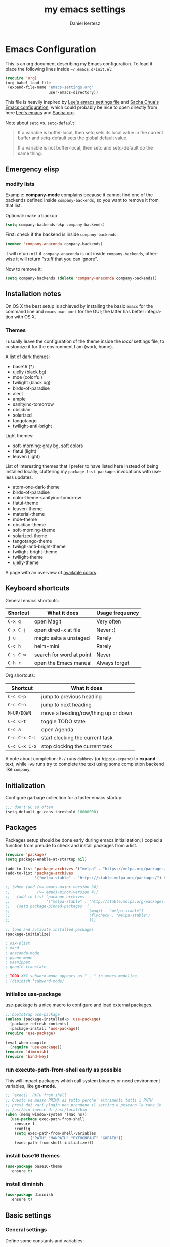 #+TITLE: my emacs settings
#+AUTHOR: Daniel Kertesz
#+EMAIL: daniel [at] spatof [dot] org
#+STARTUP: align content 
#+LANGUAGE: en

* Emacs Configuration
This is an org document describing my Emacs configuration.
To load it place the following lines inside =~/.emacs.d/init.el=:

#+BEGIN_SRC emacs-lisp :tangle no
(require 'org)
(org-babel-load-file
 (expand-file-name "emacs-settings.org"
                   user-emacs-directory))
#+END_SRC

This file is heavily inspired by [[http://p.writequit.org/org/settings.html#sec-1-5][Lee's emacs settings file]] and [[http://pages.sachachua.com/.emacs.d/Sacha.html][Sacha
Chua's Emacs configuration]], which could probably be nice to open
directly from here [[https://raw.githubusercontent.com/dakrone/dakrone-dotfiles/master/.emacs.d/settings.org][Lee's emacs]] and [[https://raw.githubusercontent.com/sachac/.emacs.d/gh-pages/Sacha.org][Sacha.org]].

Note about =setq= vs. =setq-default=:

#+BEGIN_QUOTE
If a variable is buffer-local, then setq sets its local value in the
current buffer and setq-default sets the global default value.

If a variable is not buffer-local, then setq and setq-default do the
same thing.
#+END_QUOTE

** Emergency elisp

*** modify lists

Example: *company-mode* complains because it cannot find one of the
backends defined inside =company-backends=, so you want to remove it
from that list.

Optional: make a backup

#+BEGIN_SRC emacs-lisp :tangle no
(setq company-backends-bkp company-backends)
#+END_SRC

First: check if the backend is inside =company-backends=:

#+BEGIN_SRC emacs-lisp :tangle no
(member 'company-anaconda company-backends)
#+END_SRC

it will return =nil= if =company-anaconda= is not inside
=company-backends=, otherwise it will return "stuff that you can
ignore".

Now to remove it:

#+BEGIN_SRC emacs-lisp :tangle no
(setq company-backends (delete 'company-anaconda company-backends))
#+END_SRC

** Installation notes
On OS X the best setup is achieved by installing the basic =emacs= for
the command line and =emacs-mac-port= for the GUI; the latter has
better integration with OS X.

*** Themes
I usually leave the configuration of the theme inside the /local/
settings file, to customize it for the environment I am (work, home).

A list of dark themes:

- base16 (*)
- ujelly (black bg)
- moe (colorful)
- twilight (black bg)
- birds-of-paradise
- alect
- ample
- sanityinc-tomorrow
- obsidian
- solarized
- tangotango
- twilight-anti-bright

Light themes:

- soft-morning: gray bg, soft colors
- flatui (light)
- leuven (light)

List of interesting themes that I prefer to have listed here instead
of being installed locally, cluttering my =package-list-packages=
invocations with useless updates.

- atom-one-dark-theme
- birds-of-paradise
- color-theme-sanityinc-tomorrow
- flatui-theme
- leuven-theme
- material-theme
- moe-theme
- obsidian-theme
- soft-morning-theme
- solarized-theme
- tangotango-theme
- twiligh-anti-bright-theme
- twilight-bright-theme
- twilight-theme
- ujelly-theme

A page with an overview of [[http://raebear.net/comp/emacscolors.html][available colors]].

** Keyboard shortcuts
General emacs shortcuts:

| Shortcut  | What it does             | Usage frequency |
|-----------+--------------------------+-----------------|
| =C-x g=   | open Magit               | Very often      |
| =C-x C-j= | open dired-x at file     | Never :(        |
| =j u=     | magit: salta a unstaged  | Rarely          |
| =C-c h=   | helm-mini                | Rarely          |
| =C-s C-w= | search for word at point | Never           |
| =C-h r=   | open the Emacs manual    | Always forget   |

Org shortcuts:

| Shortcut      | What it does                        |
|---------------+-------------------------------------|
| =C-c C-p=     | jump to previous heading            |
| =C-c C-n=     | jump to next heading                |
| =M-UP/DOWN=   | move a heading/row/thing up or down |
| =C-c C-t=     | toggle TODO state                   |
| =C-c a=       | open Agenda                         |
| =C-c C-x C-i= | start clocking the current task     |
| =C-c C-x C-o= | stop clocking the current task      |

A note about completion: =M-/= runs =dabbrev= (or =hippie-expand=) to
*expand* text, while =TAB= runs try to complete the text using some
completion backend like =company=.

** Initialization

Configure garbage collection for a faster emacs startup:

#+BEGIN_SRC emacs-lisp
;;; don't GC so often
(setq-default gc-cons-threshold 10000000)
#+END_SRC

** Packages
Packages setup should be done early during emacs initialization; I
copied a function from prelude to check and install packages from a
list.

#+BEGIN_SRC emacs-lisp
(require 'package)
(setq package-enable-at-startup nil)

(add-to-list 'package-archives '("melpa" . "https://melpa.org/packages/") t)
(add-to-list 'package-archives
             '("melpa-stable" . "https://stable.melpa.org/packages/") t)

;; (when (and (>= emacs-major-version 24)
;;            (>= emacs-minor-version 4))
;;   (add-to-list 'package-archives
;;                '("melpa-stable" . "http://stable.melpa.org/packages/") t)
;;   (setq package-pinned-packages '(
;;                                   (magit . "melpa-stable")
;;                                   (flycheck . "melpa-stable")
;;                                   )))

;; load and activate installed packages
(package-initialize)

; osx-plist
; xkcd
; anaconda-mode
; pyenv-mode
; yasnippet
; google-translate

; TODO XXX subword-mode appears as " , " in emacs modeline...
; (diminish 'subword-mode)
#+END_SRC

*** Initialize use-package

[[https://github.com/jwiegley/use-package][use-package]] is a nice macro to configure and load external packages.

#+BEGIN_SRC emacs-lisp
;; bootstrap use-package
(unless (package-installed-p 'use-package)
  (package-refresh-contents)
  (package-install 'use-package))
(require 'use-package)

(eval-when-compile
  (require 'use-package))
(require 'diminish)
(require 'bind-key)
#+END_SRC

*** run execute-path-from-shell early as possible

This will impact packages which call system binaries or need
environment variables, like *go-mode*.

#+BEGIN_SRC emacs-lisp
;; `exec()` PATH from shell
;; Questo va messo PRIMA di tutto perche' altrimenti tutti i PATH
;; presi dai vari plugin non prendono il setting e pescano la roba in
;; /usr/bin invece di /usr/local/bin
(when (memq window-system '(mac ns))
  (use-package exec-path-from-shell
    :ensure t
    :config
    (setq exec-path-from-shell-variables
          '("PATH" "MANPATH" "PYTHONPAHT" "GOPATH"))
    (exec-path-from-shell-initialize)))
#+END_SRC

*** install base16 themes

#+BEGIN_SRC emacs-lisp
(use-package base16-theme
  :ensure t)
#+END_SRC

*** install diminish

#+BEGIN_SRC emacs-lisp
(use-package diminish
  :ensure t)
#+END_SRC

** Basic settings
*** General settings
Define some constants and variables:

#+BEGIN_SRC emacs-lisp
(defconst *is-a-mac* (eq system-type 'darwin))

(defvar piger/preferences-dir (expand-file-name "~/Preferences/elisp-init")
  "The directory containing my elisp files.")
#+END_SRC

Add the /preferences dir/ containing some extra emacs scripts to the
load path:

#+BEGIN_SRC emacs-lisp
(add-to-list 'load-path piger/preferences-dir)
#+END_SRC

Always use UTF-8:

#+BEGIN_SRC emacs-lisp
(setq locale-coding-system 'utf-8)
(set-terminal-coding-system 'utf-8)
(set-keyboard-coding-system 'utf-8)
(set-language-environment "UTF-8")
(prefer-coding-system 'utf-8)
#+END_SRC

Disable scrollbars, menu bars etc:

#+BEGIN_SRC emacs-lisp
;; (when (functionp 'menu-bar-mode)
;;   (menu-bar-mode -1))
(when (functionp 'set-scroll-bar-mode)
  (set-scroll-bar-mode 'nil))
;; (when (functionp 'mouse-wheel-mode)
;;   (mouse-wheel-mode -1))
;; (when (functionp 'tooltip-mode)
;;   (tooltip-mode -1))
(when (functionp 'tool-bar-mode)
  (tool-bar-mode -1))
(when (functionp 'blink-cursor-mode)
  (blink-cursor-mode -1))
#+END_SRC

Disable the awful bell:

#+BEGIN_SRC emacs-lisp
(setq ring-bell-function #'ignore)
#+END_SRC

Slow down scrolling on Emacs Cocoa (vanilla):

#+BEGIN_SRC emacs-lisp
;; http://www.emacswiki.org/emacs/SmoothScrolling
(setq mouse-wheel-scroll-amount '(2 ((shift) . 1))) ;; one line at a time
(setq mouse-wheel-progressive-speed nil) ;; don't accelerate scrolling
(setq mouse-wheel-follow-mouse 't) ;; scroll window under mouse
(setq scroll-step 1) ;; keyboard scroll one line at a time
#+END_SRC

Save the minibuffer history:

#+BEGIN_SRC emacs-lisp
(setq savehist-file "~/.emacs.d/savehist")
(savehist-mode 1)
#+END_SRC

**** Font configuration

Here we could setup fonts; interesting list:

- Menlo 12
- Source Code Pro 11
- Monoid 13

*** Miscellaneous configuration

#+BEGIN_SRC emacs-lisp
;; save bookmarks every time a bookmark is added
(setq bookmark-save-flag 1)

; 29.3 Tabs vs. Spaces
;; Death to the tabs!  However, tabs historically indent to the next
;; 8-character offset; specifying anything else will cause *mass*
;; confusion, as it will change the appearance of every existing file.
;; In some cases (python), even worse -- it will change the semantics
;; (meaning) of the program.
;;
;; Emacs modes typically provide a standard means to change the
;; indentation width -- eg. c-basic-offset: use that to adjust your
;; personal indentation width, while maintaining the style (and
;; meaning) of any files you load.
(setq-default indent-tabs-mode nil)   ;; don't use tabs to indent
(setq-default tab-width 8)            ;; but maintain correct appearance
(setq-default c-basic-offset 4)
(setq-default cperl-indent-level 4)

;;; show column number by default
(setq column-number-mode t)

;; show files size in minibar
(size-indication-mode t)

;; show keystrokes in minibuffer early
(setq echo-keystrokes 0.1)

;; delete region if typing
(pending-delete-mode 1)

;; Kill whole line
(setq kill-whole-line t)

;; make the fringe (gutter) smaller
;; the argument is a width in pixels (the default is 8)
(if (fboundp 'fringe-mode)
    (fringe-mode 4))

;; ask for confirmation before exiting emacs
(setq confirm-kill-emacs 'yes-or-no-p)

;;; transparency
;; (add-to-list 'default-frame-alist '(alpha 95 80))

;; Save clipboard strings into kill ring before replacing them.
;; When one selects something in another program to paste it into Emacs,
;; but kills something in Emacs before actually pasting it,
;; this selection is gone unless this variable is non-nil,
;; in which case the other program's selection is saved in the `kill-ring'
;; before the Emacs kill and one can still paste it using C-y M-y.
;; Jul 2014 - disattivo per problemi su OS X, quando nel "buffer" di osx
;; non c'e' puro testo, emacs rompe il paste.
;; (setq save-interprogram-paste-before-kill t)

;; If non-nil, mouse yank commands yank at point instead of at click.
(setq mouse-yank-at-point t)

;; enable y/n answers
(fset 'yes-or-no-p 'y-or-n-p)

;; frame title
(setq frame-title-format
      '("" invocation-name " - " (:eval (if (buffer-file-name)
                                            (abbreviate-file-name (buffer-file-name))
                                          "%b"))))

;; highlight the current line
(global-hl-line-mode +1)

;; smart tab behavior - indent or complete
(setq tab-always-indent 'complete)

;; disable startup screen
(setq inhibit-startup-screen t)

;; line num
;; (global-linum-mode +1)

;; nice scrolling ???
;; (setq scroll-margin 0
;;       scroll-conservatively 100000
;;       scroll-preserve-screen-position 1)

;;(when *is-a-mac*
;;  (setq mouse-wheel-scroll-amount '(0.001)))

;; show parens mode
(show-paren-mode t)

;; align per puppet
;; https://github.com/jwiegley/dot-emacs/blob/master/lisp/puppet-ext.el
(add-hook 'puppet-mode-hook
          (lambda ()
            (require 'align)
            (add-to-list 'align-rules-list
                         '(ruby-arrow
                           (regexp   . "\\(\\s-*\\)=>\\(\\s-*\\)")
                           (group    . (1 2))
                           (modes    . '(ruby-mode puppet-mode))))))

;; enable Multi Hops in TRAMP
;; aka: with this you can edit a remote file with sudo
;; C-x C-f /sudo:root@remote-host:/path/to-file
;; (require 'tramp)
;; (add-to-list 'tramp-default-proxies-alist
;;           '(nil "\\`root\\'" "/ssh:%h:"))
;; (add-to-list 'tramp-default-proxies-alist
;;           '((regexp-quote (system-name)) nil nil))
(require 'tramp)
;; (setq tramp-default-method "ssh")

;; 08/04/2015 - mi stai sul cazzo porcodio, ti commento
;; (add-hook 'text-mode-hook (lambda () (flyspell-mode +1)))

;; reduce the frequency of garbage collection by making it happen on
;; each 50MB of allocated data (the default is on every 0.76MB)
;; (setq gc-cons-threshold 50000000)

;; make a shell script executable automatically on save
(add-hook 'after-save-hook
          'executable-make-buffer-file-executable-if-script-p)

;; extracts from better defaults: https://github.com/technomancy/better-defaults/blob/master/better-defaults.el
(autoload 'zap-up-to-char "misc"
  "Kill up to, but not including ARGth occurrence of CHAR." t)
(global-set-key (kbd "M-z") 'zap-up-to-char)

(require 'saveplace)
(setq-default save-place t)

(setq apropos-do-all t
      mouse-yank-at-point t
      visible-bell t
      load-prefer-newer t
      ediff-window-setup-function 'ediff-setup-windows-plain
      save-place-file (concat user-emacs-directory "places")
      backup-directory-alist `(("." . ,(concat user-emacs-directory
                                               "backups"))))
#+END_SRC

** Custom functions
A small collection of elisp functions taken from the internet.

#+BEGIN_SRC emacs-lisp
;;; https://github.com/magnars/.emacs.d/blob/master/defuns/buffer-defuns.el
(defun untabify-buffer ()
  (interactive)
  (untabify (point-min) (point-max)))

(defun indent-buffer ()
  (interactive)
  (indent-region (point-min) (point-max)))

(defun cleanup-buffer ()
  "Perform a bunch of operations on the whitespace content of a buffer.
Including indent-buffer, which should not be called automatically on save."
  (interactive)
  (untabify-buffer)
  (delete-trailing-whitespace)
  (indent-buffer))

;; shutdown emacs server
;; http://www.emacswiki.org/emacs/EmacsAsDaemon
(defun shutdown-server ()
  "Save buffers, Quit and Shutdown (kill) server"
  (interactive)
  (save-some-buffers)
  (kill-emacs))

(defvar prelude-tips
  '("Press <C-c o> to open a file with external program."
    "Access the official Emacs manual by pressing <C-h r>."
    "Press <C-x v v> to do the next logical version control operation"
    "Press <C-c h> to run helm-mini, your main entry point for opening files"
    "Magit is available with <C-x g>"
    "Press <j u> in Magit to jump to unstaged files"
    "disable-theme can unload a theme"
    "In helm-mini you can search for a @pattern inside a file; M-s to see context"
    "C-c SPC to ace-jump to a word"
    "C-x j to switch window layout (transpose-frame)"
    "Visit the EmacsWiki at http://emacswiki.org to find out even more about Emacs."))

(defun prelude-tip-of-the-day ()
  "Display a random entry from `prelude-tips'."
  (interactive)
  (unless (window-minibuffer-p)
    ;; pick a new random seed
    (random t)
    (message
     (concat "Tip of the day: " (nth (random (length prelude-tips)) prelude-tips)))))

(defun prelude-eval-after-init (form)
  "Add `(lambda () FORM)' to `after-init-hook'.

    If Emacs has already finished initialization, also eval FORM immediately."
  (let ((func (list 'lambda nil form)))
    (add-hook 'after-init-hook func)
    (when after-init-time
      (eval form))))

(prelude-eval-after-init
 ;; greet me with useful tips
 (run-at-time 5 nil 'prelude-tip-of-the-day))

;; google
;; http://emacsredux.com/blog/2013/03/28/google/
(defun google ()
  "Google the selected region if any, display a query prompt otherwise."
  (interactive)
  (browse-url
   (concat
    "https://www.google.com/search?ie=utf-8&oe=utf-8&q="
    (url-hexify-string (if mark-active
                           (buffer-substring (region-beginning) (region-end))
                         (read-string "Google: "))))))

(defun prelude-font-lock-comment-annotations ()
  "Highlight a bunch of well known comment annotations.

This functions should be added to the hooks of major modes for programming."
(font-lock-add-keywords
   nil '(("\\<\\(FIXME\\|TODO\\|NOCOMMIT\\)\\>"
          1 '((:foreground "#d7a3ad") (:weight bold)) t))))
#+END_SRC

Remap =C-a= to a smarter function that go to the beginning of the line
or the first word on the line.

#+BEGIN_SRC emacs-lisp
; http://emacsredux.com/blog/2013/05/22/smarter-navigation-to-the-beginning-of-a-line/
; (prelude)
(defun smarter-move-beginning-of-line (arg)
  "Move point back to indentation of beginning of line.

Move point to the first non-whitespace character on this line.
If point is already there, move to the beginning of the line.
Effectively toggle between the first non-whitespace character and
the beginning of the line.

If ARG is not nil or 1, move forward ARG - 1 lines first.  If
point reaches the beginning or end of the buffer, stop there."
  (interactive "^p")
  (setq arg (or arg 1))

  ;; Move lines first
  (when (/= arg 1)
    (let ((line-move-visual nil))
      (forward-line (1- arg))))

  (let ((orig-point (point)))
    (back-to-indentation)
    (when (= orig-point (point))
      (move-beginning-of-line 1))))

;; remap C-a to `smarter-move-beginning-of-line'
(global-set-key [remap move-beginning-of-line]
                'smarter-move-beginning-of-line)
#+END_SRC

Use this command to create a new terminal buffer; use =C-x C-j= to
switch to =term-line-mode=, where you can select text and =C-c C-k= to
switch back to =character-mode=.

#+BEGIN_SRC emacs-lisp
(defun visit-term-buffer ()
  "Create or visit a terminal buffer."
  (interactive)
  (if (not (get-buffer "*ansi-term*"))
      (progn
        (split-window-sensibly (selected-window))
        (other-window 1)
        (ansi-term (getenv "SHELL")))
    (switch-to-buffer-other-window "*ansi-term*")))
#+END_SRC

Reopen the current visited file as root using tramp and sudo; I stole
this from prelude but I never used it.

#+BEGIN_SRC emacs-lisp
(defun prelude-sudo-edit (&optional arg)
  "Edit currently visited file as root.

With a prefix ARG prompt for a file to visit.
Will also prompt for a file to visit if current
buffer is not visiting a file."
  (interactive "P")
  (if (or arg (not buffer-file-name))
      (find-file (concat "/sudo:root@localhost:"
                         (ido-read-file-name "Find file(as root): ")))
    (find-alternate-file (concat "/sudo:root@localhost:" buffer-file-name))))
#+END_SRC

Search Wikipedia using =eww=:

#+BEGIN_SRC emacs-lisp
(defun piger/eww-wiki (text)
  "Search TEXT inside Wikipedia using eww."
  (interactive (list (read-string "Wiki for: ")))
  (eww (format "https://en.wikipedia.org/wiki/Special:Search?search=%s"
                (url-encode-url text))))
#+END_SRC

Easily insert RST links (from Fabrizio Furnari):

#+BEGIN_SRC emacs-lisp
(defun insert-rst-reference (url)
  "Inserts footnote link in rst format"
  (interactive "sURL: ")
  (if (use-region-p)
      (let (
            (beg (region-beginning))
            (end (region-end))
            (name (buffer-substring-no-properties (region-beginning) (region-end))))
        
        (goto-char beg)
        (insert "`")
        (goto-char end)
        (forward-char)
        (insert "`_")
        (deactivate-mark)
        (save-excursion
          (goto-char (point-max))
          (newline)
          (insert ".. _" name ": " url))))
  (error "No region selected!"))

(global-set-key (kbd "C-c l") 'insert-rst-reference)
#+END_SRC

Ansi colors (for console dumps from samson, for example):

#+BEGIN_SRC emacs-lisp
(require 'ansi-color)
(defun display-ansi-colors ()
  (interactive)
  (ansi-color-apply-on-region (point-min) (point-max)))
#+END_SRC

Ricompila i file .el che si trovano in ~/.emacs.d:

#+BEGIN_SRC emacs-lisp
(defun byte-compile-init-dir ()
  "Byte-compile all your dotfiles."
  (interactive)
  (byte-recompile-directory user-emacs-directory 0))
#+END_SRC

Per joinare una /region/:

#+BEGIN_SRC emacs-lisp
(defun join-region (beg end)
  "Apply join-line over region."
  (interactive "r")
  (if mark-active
      (let ((beg (region-beginning))
            (end (copy-marker (region-end))))
        (goto-char beg)
        (while (< (point) end)
          (join-line 1)))))
#+END_SRC

** Keyboard bindings

Mac OS X customization. Note that you should use my modified keyboard
layout which permits accented characters.

#+BEGIN_SRC emacs-lisp
(when (eq system-type 'darwin)
  ;; Smart assignments of Mac specific keys
  (setq mac-option-modifier 'meta)
  (setq mac-command-modifier 'hyper)
  (setq mac-function-modifier 'super)  ;; questo sposta SUPER sul tasto Fn
  (setq mac-right-option-modifier nil) ;; questo permette le accentate con ALT destro

  ;; Key bindings with the CMD key
  (global-set-key [(hyper a)] 'mark-whole-buffer)
  (global-set-key [(hyper v)] 'yank)
  (global-set-key [(hyper c)] 'kill-ring-save)
  (global-set-key [(hyper s)] 'save-buffer)
  (global-set-key [(hyper l)] 'goto-line)
  (global-set-key [(hyper w)]
                  (lambda () (interactive) (delete-window)))
  (global-set-key [(hyper z)] 'undo))
#+END_SRC

#+BEGIN_SRC emacs-lisp
;; hippie-expand al posto di dabbrev-expand
;; <2015-07-05 Sun> lo disabilito perché mi sembra esagerato.
;(global-set-key (kbd "M-/") 'hippie-expand)

;;; swap default search mode to regexp 
(global-set-key (kbd "C-s") 'isearch-forward-regexp)
(global-set-key (kbd "C-r") 'isearch-backward-regexp)
(global-set-key (kbd "C-M-s") 'isearch-forward)
(global-set-key (kbd "C-M-r") 'isearch-backward)

;;; undo con C-z (al posto di minimize window)
(global-unset-key "\C-z")
(global-set-key (kbd "\C-z") 'undo)

;; font-size
(global-set-key (kbd "C-+") 'text-scale-increase)
(global-set-key (kbd "C--") 'text-scale-decrease)

;;; browser con M-o
(global-set-key "\M-o" 'browse-url-generic)
(if (and (eq window-system 'x) (eq system-type 'gnu/linux))
    (setq browse-url-generic-program "gvfs-open"))
(if (and (eq window-system 'ns) *is-a-mac*)
    (setq browse-url-generic-program "open"))
(if (and (eq window-system 'mac) *is-a-mac*)
    (setq browse-url-generic-program "open"))

;;; RETURN -> indent (come fa C-j)
; (define-key global-map (kbd "RET") 'newline-and-indent)
#+END_SRC

** Extra scripts

#+BEGIN_SRC emacs-lisp
;; miei script
(when (file-exists-p "~/Preferences/elisp")
  (add-to-list 'load-path "~/Preferences/elisp")

  ; nagios-mode (da elisp locale)
  (autoload 'nagios-mode "nagios-mode" nil t))

;;; themes
;;; https://github.com/owainlewis/emacs-color-themes
; (add-to-list 'load-path "~/Preferences/elisp/themes/tomorrow-theme")
; (add-to-list 'custom-theme-load-path "~/Preferences/elisp/themes/tomorrow-theme")
#+END_SRC

** Programming
*** flycheck

#+BEGIN_SRC emacs-lisp
(use-package flycheck)
#+END_SRC

*** Shell
Not much configuration for shell scripting at the moment. I prefer to
let emacs guess the indentation level. I disable flycheck to avoid
checking the script by running it.

#+BEGIN_SRC emacs-lisp
(add-hook 'sh-mode-look
          (lambda ()
            ;; do not run flycheck
            (flycheck-mode -1)))
#+END_SRC
**** TODO Verify flycheck
*** Python

#+BEGIN_SRC emacs-lisp
(use-package python
  :mode ("\\.py\\'" . python-mode)
  :interpreter ("python" . python-mode)
  :config
  (defun piger/python-mode-hooks ()
    "Defaults for python-mode."
    (subword-mode +1)
    (diminish 'subword-mode)
    (show-paren-mode +1)
    (company-mode +1)
    ;; eldoc needs a running python interpreter
    ;; (eldoc-mode +1)
    ;; unfuck electric indentation
    (setq electric-indent-chars '(?\n)))
  (add-hook 'python-mode-hook 'piger/python-mode-hooks))
#+END_SRC

*** Go

#+BEGIN_SRC emacs-lisp
; Those env variables should be inherithed using exec-path-from-shell
; (setenv "GOPATH" (expand-file-name "~/dev/go"))
; (setenv "PATH" (concat (getenv "PATH") ":" (concat (getenv "GOPATH") "/bin")))
; (setq exec-path (append exec-path (list (expand-file-name "~/dev/go/bin"))))

(use-package go-mode
  :ensure t
  :config
  (defun piger/go-mode-defaults ()
    "Defaults for go-mode."
    (add-hook 'before-save-hook 'gofmt-before-save nil t)
       (set (make-local-variable 'company-backends) '(company-go))
       (go-eldoc-setup)
       (setq tab-width 2)
       (local-set-key (kbd "C-c C-k") 'godoc)
       (subword-mode +1)
       (company-mode)
       (flycheck-mode)
       ; (local-set-key (kbd "M-.") 'godef-jump)
       (diminish 'subword-mode))       
  (setq piger-go-mode-hook 'piger/go-mode-defaults)
  (add-hook 'go-mode-hook (lambda ()
                            (run-hooks 'piger-go-mode-hook)))
     ;; Enable go-oracle-mode if available
     (let ((oracle (executable-find "oracle")))
       (when oracle
         (load-file "$GOPATH/src/golang.org/x/tools/cmd/oracle/oracle.el"))))

(use-package go-eldoc
  :ensure t)

(use-package gotest
  :ensure t)
#+END_SRC

**** TODO goimports

Sembra interessante

*** Ruby

Don't want the /magic/ comment.

#+BEGIN_SRC emacs-lisp
(setq ruby-insert-encoding-magic-comment nil)
#+END_SRC

Let's try enh-ruby-mode and inf-ruby, a ruby REPL.

#+BEGIN_SRC emacs-lisp
(use-package enh-ruby-mode
  :ensure t
  :mode ("\\.rb\\'" "Rakefile" "Gemfile")
  :interpreter "ruby"
  :config
  ; use "deep indentation" for parenthesis (it's the right indentation for the work codebase)
  (setq enh-ruby-bounce-deep-indent t))

(use-package inf-ruby
  :ensure t)
#+END_SRC

*** CSS

#+BEGIN_SRC emacs-lisp
(use-package css-mode
  :ensure t
  :config
  (setq css-indent-offset 2)
  (rainbow-mode +1)
  (subword-mode +1)
  (diminish 'subword-mode))

(use-package rainbow-mode
  :ensure t)

(use-package less-css-mode
  :ensure t)
#+END_SRC

*** js2

#+BEGIN_SRC emacs-lisp
(use-package js2-mode
  :ensure t
  :mode ("\\.js$" . js2-mode)
  :interpreter ("node" . js2-mode)
  :config
  (defun piger/js2-mode-hooks ()
    "Defaults for js2-mode."
    (subword-mode +1)
    (set-variable 'indent-tabs-mode nil)
    (setq js2-basic-offset 4))
  (add-hook 'js2-mode-hook 'piger/js2-mode-hooks)
  (setq-default js2-global-externs '("module", "require", "console", "jQuery", "$"))
  (add-hook 'js2-init-hook
            (lambda ()
              (when (or (string-match-p "zAFS" (buffer-file-name))
                        (string-match-p "LogIntelligence" (buffer-file-name)))
                (mapc (lambda (x)
                        (add-to-list 'js2-additional-externs x))
                      (list "Ember" "DS" "App"))))))
#+END_SRC

*** json

#+BEGIN_SRC emacs-lisp
(use-package json-mode
  :ensure t)
#+END_SRC

*** web

#+BEGIN_SRC emacs-lisp
(use-package web-mode
  :ensure t
  :mode (("\\.erb\\'" . web-mode)
         ("\\.hbs\\'" . web-mode)
         ("\\.html?\\'" . web-mode))
  :init
  (setq web-mode-engines-alist
        '(("go" . "/go/src/.*\\.html\\'")))
  :config
  (add-hook 'web-mode-hook (lambda ()
                             (local-set-key (kbd "RET") 'newline-and-indent))))

#+END_SRC

**** Aggiungere una regola per impostare l'engine automaticamente

#+BEGIN_SRC emacs-lisp :tangle no
web-mode-engines-alist
(("go" . "/go/src/.*\\.html\\'"))

(setq web-mode-engines-alist (append '(("django" . "/sand/src/.*templates/")) web-mode-engines-alist))
(("django" . "/sand/src/.*templates/") ("go" . "/go/src/.*\\.html\\'"))

web-mode-engines-alist
(("django" . "/sand/src/.*templates/") ("go" . "/go/src/.*\\.html\\'"))
#+END_SRC

*** shell

Hook function for shell-script mode(s). See also =sh-basic-offset=.

#+BEGIN_SRC emacs-lisp :tangle no
;; NOTE: this code block is UNTANGLED! (i.e. disabled)
(add-hook 'sh-mode-hook
          (lambda ()
            (setq indent-tabs-mode nil)))
#+END_SRC

*** logstash

Configure indentation for logstash-conf-mode:

#+BEGIN_SRC emacs-lisp
(use-package logstash-conf
  :ensure t
  :config
  (custom-set-variables '(lostash-indent 2)))
#+END_SRC

** Modes configuration

*** A note on C programming

If you need to alter the indenting value check out the following
variables:

- =c-basic-offset=
- =tab-width=
- =indent-tabs-mode=

Ad esempio:

#+BEGIN_SRC emacs-lisp :tangle no
(setq-default c-basic-offset 8
              tab-width 8
              indent-tabs-mode t)
#+END_SRC

*** ido

#+BEGIN_SRC emacs-lisp
;;; 2/11/2014 - provo a usare Helm
;; (use-package ido
;;   :init
;;   (progn
;;     (ido-mode +1)
;;     (ido-everywhere +1))
;;   :config
;;   (progn
;;     (setq ido-enable-prefix nil
;;           ido-enable-flex-matching t
;;           ido-everywhere t)
;;     (add-to-list 'ido-ignore-files "\\.DS_Store")))

;; (use-package flx-ido
;;   :init (flx-ido-mode 1))
(ido-mode -1)
#+END_SRC

*** helm                                                                :new:
Helm could be a nice ido replacement with more features. I'm still
trying to understand if I like it.

*NOTE* Helm leaves buffers around for the =resume= function (=C-x c
b=); you should not worry about them. See also issue [[https://github.com/emacs-helm/helm/issues/271][#271]].

#+BEGIN_SRC emacs-lisp
(use-package helm
  :ensure t
  :demand t
  :config
  (require 'helm-config)
  
  (setq
   ;; Limit candidate number globally.
   helm-candidate-number-limit 100
   ;; open helm buffer inside current window, not occupy whole other window.
   helm-split-window-in-side-p t
   ;; skip files which you usually don't want to open
   helm-ff-skip-boring-files t
   helm-ff-file-name-history-use-recentf t
   ;; Max length of buffer names before truncate.
   helm-buffer-max-length 40)
  (helm-mode 1)
  :diminish helm-mode
  :bind (("C-c h" . helm-mini)
         ("M-x" . helm-M-x)))
#+END_SRC

Other random helm things:

#+BEGIN_SRC emacs-lisp
(defvar helm-httpstatus-source
  '((name . "HTTP STATUS")
    (candidates . (("100 Continue") ("101 Switching Protocols")
                   ("102 Processing") ("200 OK")
                   ("201 Created") ("202 Accepted")
                   ("203 Non-Authoritative Information") ("204 No Content")
                   ("205 Reset Content") ("206 Partial Content")
                   ("207 Multi-Status") ("208 Already Reported")
                   ("300 Multiple Choices") ("301 Moved Permanently")
                   ("302 Found") ("303 See Other")
                   ("304 Not Modified") ("305 Use Proxy")
                   ("307 Temporary Redirect") ("400 Bad Request")
                   ("401 Unauthorized") ("402 Payment Required")
                   ("403 Forbidden") ("404 Not Found")
                   ("405 Method Not Allowed") ("406 Not Acceptable")
                   ("407 Proxy Authentication Required") ("408 Request Timeout")
                   ("409 Conflict") ("410 Gone")
                   ("411 Length Required") ("412 Precondition Failed")
                   ("413 Request Entity Too Large")
                   ("414 Request-URI Too Large")
                   ("415 Unsupported Media Type")
                   ("416 Request Range Not Satisfiable")
                   ("417 Expectation Failed") ("418 I'm a teapot")
                   ("422 Unprocessable Entity") ("423 Locked")
                   ("424 Failed Dependency") ("425 No code")
                   ("426 Upgrade Required") ("428 Precondition Required")
                   ("429 Too Many Requests")
                   ("431 Request Header Fields Too Large")
                   ("449 Retry with") ("500 Internal Server Error")
                   ("501 Not Implemented") ("502 Bad Gateway")
                   ("503 Service Unavailable") ("504 Gateway Timeout")
                   ("505 HTTP Version Not Supported")
                   ("506 Variant Also Negotiates")
                   ("507 Insufficient Storage") ("509 Bandwidth Limit Exceeded")
                   ("510 Not Extended")
                   ("511 Network Authentication Required")))
    (action . message)))

(defun helm-httpstatus ()
  (interactive)
  (helm-other-buffer '(helm-httpstatus-source) "*helm httpstatus*"))

(global-set-key (kbd "C-c M-C-h") 'helm-httpstatus)
#+END_SRC

Let's try one of the suggested extensions:

#+BEGIN_SRC emacs-lisp
(use-package helm-ls-git
  :ensure t)
#+END_SRC

Let's also use the silver searcher:

#+BEGIN_SRC emacs-lisp
(use-package helm-ag
  :ensure t)
#+END_SRC

And also [[https://github.com/ShingoFukuyama/helm-swoop][helm-swoop]] seems interesting:

#+BEGIN_SRC emacs-lisp
(use-package helm-swoop
  :ensure t
  :config
  (global-set-key (kbd "C-c o") 'helm-swoop))
#+END_SRC

*** ibuffer
Provides a better interface to open buffers.

#+BEGIN_SRC emacs-lisp
(use-package ibuffer
  :bind ("C-x C-b" . ibuffer))
#+END_SRC

*** uniquify

#+BEGIN_SRC emacs-lisp
;; meaningful names for buffers with the same name
(use-package uniquify
  :config
  (setq uniquify-buffer-name-style 'forward
        uniquify-separator "/"
        uniquify-after-kill-buffer-p t          ; rename after killing uniquified
        uniquify-ignore-buffers-re "^\\*"))     ; don't muck with special buffers
#+END_SRC

*** windmove

Nice keybinding to switch frame using shift or alt + arrows:

#+BEGIN_SRC emacs-lisp
(use-package windmove
  :config
  (windmove-default-keybindings 'meta))
#+END_SRC

*** transpose-frame

This package provides some useful commands to move windows around, for
example =transpose-frame= on a frame with two vertical windows will
give you an horizontal split.

#+BEGIN_SRC emacs-lisp
(use-package transpose-frame
  :ensure t
  :bind (("C-x j" . transpose-frame)))
#+END_SRC

*** yasnippet

#+BEGIN_SRC emacs-lisp
;;; yasnippet
;; (require 'yasnippet)
;; O si abilita il global-mode, o il minor mode con degli hook per il major-mode
;; del linguaggio visualizzato; nel secondo caso pero' bisogna chiamare manualmente
;; (yas-reload-all)!
;;; (yas-global-mode 1
;;; (yas-reload-all)
#+END_SRC

*** TODO re-builder

Editor di regexp che evita la pazzia dei backslash

#+BEGIN_SRC emacs-lisp
(use-package re-builder
  :disabled t
  :config
  (setq reb-re-syntax 'string))
#+END_SRC

*** magit

#+BEGIN_SRC emacs-lisp
(use-package magit
  :pin melpa-stable
  :bind ("C-x g" . magit-status))
#+END_SRC

*** git-gutter

13/04/2015 lo commento perche' di default mi sta un po' sul cazzo,
sarebbe piu' comodo attivarlo solo coi /mode/ programmosi...

#+BEGIN_SRC emacs-lisp
(use-package git-gutter
  :ensure t
  :diminish git-gutter-mode
  :config
  (add-hook 'prog-mode-hook 'git-gutter-mode))
#+END_SRC

*** git-commit

#+BEGIN_SRC emacs-lisp
(use-package git-commit
  :ensure t
  :config
  (add-hook 'git-commit-mode-hook 'flyspell-mode))
#+END_SRC

*** gitconfig and gitignore

#+BEGIN_SRC emacs-lisp
(use-package gitconfig-mode
  :ensure t)

(use-package gitignore-mode
  :ensure t)
#+END_SRC

*** dired-x

I've followed the installation [[http://www.gnu.org/software/emacs/manual/html_node/dired-x/Installation.html#Installation][guide]].

#+BEGIN_SRC emacs-lisp
(add-hook 'dired-load-hook
          (lambda ()
            (load "dired-x")
            ))
(add-hook 'dired-mode-hook
          (lambda ()
            (hl-line-mode +1)
            ))
#+END_SRC

*** expand-region
This is useful to mark /things/ inside markers, for example the text
inside a quoted string or inside some parenthesis.

#+BEGIN_SRC emacs-lisp
(use-package expand-region
  :ensure t
  :bind ("C-=" . er/expand-region))
#+END_SRC

*** move-text

#+BEGIN_SRC emacs-lisp
;; move-text
;; (require 'move-text)
;; i binding di default sono alt+up e alt+down, gli stessi che uso
;; per switchare finestra.
;; (move-text-default-bindings)
#+END_SRC

*** evil
Because Vim is the best text editor.

#+BEGIN_SRC emacs-lisp
;; enable scroll-down with C-u
(setq evil-want-C-u-scroll t)

(use-package evil
  :ensure t
  :config
  (setq evil-emacs-state-cursor  '("red" box)
        evil-normal-state-cursor '("gray" box)
        evil-visual-state-cursor '("gray" box)
        evil-insert-state-cursor '("gray" bar)
        evil-motion-state-cursor '("gray" box)))
#+END_SRC

*** markdown

#+BEGIN_SRC emacs-lisp
(use-package markdown-mode
  :ensure t)
#+END_SRC

**** TODO move this section somewhere

#+BEGIN_SRC emacs-lisp
;; Assign a specific mode for certain directories
;; note: you can't chain multiple paths in a single add-to-list call :(
(add-to-list 'auto-mode-alist '("/Documents/appunti/[^/]*\\.txt\\'" . markdown-mode))
(add-to-list 'auto-mode-alist '("/Preferences/zsh/" . shell-script-mode))
#+END_SRC

;; rst-mode: default to auto-fill
(add-hook 'rst-mode-hook 'turn-on-auto-fill)

*** po-mode & i18n

#+BEGIN_SRC emacs-lisp
;; gettext on OS X (homebrew) ships with additional elisp files
(when (file-exists-p "/usr/local/opt/gettext/share/emacs/site-lisp")
  (use-package po-mode
    :load-path "/usr/local/opt/gettext/share/emacs/site-lisp"
    :mode ("\\.po\\'\\|\\.po\\." . po-mode)))
#+END_SRC

*** prog-mode

**** TODO this must be moved!

#+BEGIN_SRC emacs-lisp
(defun moo-prog-mode-defaults ()
  "Default coding hook, useful with any programming language"
  (rainbow-delimiters-mode t)
  (company-mode t)
  (prelude-font-lock-comment-annotations)
  (subword-mode t)
  (diminish 'subword-mode))

(setq moo-prog-mode-hook 'moo-prog-mode-defaults)

(add-hook 'prog-mode-hook (lambda ()
                            (run-hooks 'moo-prog-mode-hooks)))

;; spell check comments and strings
; (add-hook 'prog-mode-hook 'flyspell-prog-mode)

;; (add-hook 'prog-mode-hook
;;           (lambda ()
;;             ;; (use-package idle-highlight-mode
;;             ;;   :init (idle-highlight-mode t))
;;             (prelude-font-lock-comment-annotations)
;;             (rainbow-delimiters-mode t)
;;             ;; (setq show-trailing-whitespace t)
;;             (subword-mode t)))
#+END_SRC

*** elisp

#+BEGIN_SRC emacs-lisp
; elisp defaults
(defun pl-elisp-mode-defaults ()
  "Some defaults for elisp mode"
  (turn-on-eldoc-mode)
  (diminish 'eldoc-mode)
  (rainbow-mode +1)
  (diminish 'rainbow-mode))
(setq pl-elisp-mode-hooks 'pl-elisp-mode-defaults)
(add-hook 'emacs-lisp-mode-hook (lambda ()
                                  (run-hooks 'pl-elisp-mode-hooks)))
#+END_SRC

*** projectile

#+BEGIN_SRC emacs-lisp
(use-package projectile
  :ensure t
  :config
  (projectile-global-mode +1)
  (setq projectile-mode-line '(:eval (format " &{%s}" (projectile-project-name)))))

(use-package helm-projectile
  :ensure t
  :config
  (helm-projectile-on))
#+END_SRC

*** company (completion)

#+BEGIN_SRC emacs-lisp
(use-package company
  :ensure t
  :diminish (company-mode . " ç")
  :config
  (define-key company-mode-map [remap hippie-expand] 'company-complete)
  (define-key company-active-map [remap hippie-expand] 'company-complete)
  (add-hook 'after-init-hook 'global-company-mode))
#+END_SRC

For python you need:

- anaconda-mode (+ pip install jedi)
- company
- company-anaconda

And run this code:
#+BEGIN_SRC emacs-lisp :tangle no
(add-to-list 'company-backends 'company-anaconda)
#+END_SRC

To start completion you can use =C-M-i=.

For go:

#+BEGIN_SRC emacs-lisp
(use-package company-go
  :ensure t)
#+END_SRC

For web:

#+BEGIN_SRC emacs-lisp
(use-package company-web
  :ensure t)
#+END_SRC

*** apache

#+BEGIN_SRC emacs-lisp
;; apache-mode
(use-package apache-mode
  :ensure t
  :mode (("\\.htaccess\\'" . apache-mode)
         ("/apache2?/sites-\\(available|enabled\\)/" . apache-mode)))
#+END_SRC

*** outline

#+BEGIN_SRC emacs-lisp
;; code folding with vim compatibility
;; https://raw.githubusercontent.com/yyetim/emacs-configuration/master/elisp/vim-fold.el
;; modificato leggermente, perche' io i marker li uso anche senza numero (e.g. "{{{1")
;; per indicare il livello di outline.
(defun set-vim-foldmarker (fmr)
  "Configure a Vim-like foldmarker for the current buffer, used with outline-mode"
  (interactive "sSet local Vim foldmarker: ")
  (if (equal fmr "")
      (message "Abort")
    (setq fmr (regexp-quote fmr))
    (set (make-local-variable 'outline-regexp)
         (concat ".*" fmr "\\([0-9]+\\)?"))
    (set (make-local-variable 'outline-level)
         `(lambda ()
            (save-excursion
              (re-search-forward
               ,(concat fmr "\\([0-9]+\\)") nil t)
              (if (match-string 1)
                  (string-to-number (match-string 1))
                (string-to-number "0")))))))
;; (add-hook 'outline-minor-mode-hook
;;        (lambda () (local-set-key "\C-c\C-c"
;;                                  outline-mode-prefix-map)))
(global-set-key (kbd "C-<tab>") 'outline-toggle-children)
#+END_SRC

*** volatile-highlights

#+BEGIN_SRC emacs-lisp
;; (require 'volatile-highlights)
;; (volatile-highlights-mode t)
;; (eval-after-load "volatile-highlights" '(diminish 'volatile-highlights-mode))

(use-package volatile-highlights
  :disabled t
  :diminish volatile-highlights-mode
  :config
  (volatile-highlights-mode +!))
#+END_SRC

*** recentf
Keep track of recent used files.

#+BEGIN_SRC emacs-lisp
(use-package recentf
  :config
  (setq recentf-max-saved-items 300
        recentf-max-menu-items 20
        recentf-exclude '(".recentf" "/elpa/" "\\.ido.last" "/ssh:" "/tmp/"
                          "COMMIT_EDITMSG" ".gz")
        recentf-auto-cleanup 600)
  (recentf-mode +1))
#+END_SRC

*** undo-tree

#+BEGIN_SRC emacs-lisp
  (use-package undo-tree
    :ensure t
    :diminish undo-tree-mode
    :config
    (global-undo-tree-mode +1))
#+END_SRC

*** winner
Keep track of window layouts and buffers and *try* to restore them.

Bindings: =C-c LEFT= and =C-c RIGHT=.

#+BEGIN_SRC emacs-lisp
(use-package winner
  :config (winner-mode +1))
#+END_SRC

*** anzu
Anzu shows an indicator inside the minibar when you are searching for
things telling you how many matches was found for the current search.

#+BEGIN_SRC emacs-lisp
(use-package anzu
  :diminish anzu-mode
  :config
  (global-anzu-mode +1)
  (set-face-attribute 'anzu-mode-line nil
                      :foreground "orange" :weight 'bold)
  (setq anzu-minimum-input-length 3))
#+END_SRC

*** Spellcheck and flyspell settings
Spell checking.

Per usare =hunspell= bisogna scaricare i dizionari dal sito delle
[[http://extensions.openoffice.org/][extension di OpenOffice]] che altro non sono file zippati; bisogna
estrarre i file =.aff= e =.dic= e copiarli in =~/Library/Spelling=.

NOTA: se emacs ti dice:

#+BEGIN_QUOTE
Error enabling Flyspell mode:
(error: unknown encoding UTF8: using iso88591 as fallback
error: unknown encoding UTF8: using iso88591 as fallback
error: unknown encoding UTF8: using iso88591 as fallback
error: unknown encoding UTF8: using iso88591 as fallback
#+END_QUOTE

devi sostituire questa riga:

#+BEGIN_QUOTE
en_US.aff:SET UTF8
#+END_QUOTE

con "SET UTF-8".

#+BEGIN_SRC emacs-lisp
(when (executable-find "hunspell")
  (setq-default ispell-program-name "hunspell")
  (setq ispell-really-hunspell t))

(let ((lt-jar "/usr/local/opt/languagetool/libexec/languagetool-commandline.jar"))
  (when (file-exists-p lt-jar)
    (use-package langtool
      :ensure t
      :config
      (setq langtool-language-tool-jar lt-jar
            langtool-mother-tongue "en"
            langtool-disabled-rules '("WHITESPACE_RULE"
                                      "EN_UNPAIRED_BRACKETS"
                                      "COMMA_PARENTHESIS_WHITESPACE"
                                      "EN_QUOTES")))))

;;; hunspell on OS X seems to have problems with flyspell.
;; (if (file-exists-p "/usr/local/bin/hunspell")
;;     (progn
;;       (setq-default ispell-program-name "hunspell"
;;                     ispell-dictionary "en_US"))
;;   (progn (setq-default ispell-program-name "aspell")
;;          (setq ispell-personal-dictionary "~/.flydict"
;;                ispell-extra-args '("--sug-mode=normal" "--ignore=3"))))

; (setq-default ispell-program-name "aspell")
(setq ispell-personal-dictionary (expand-file-name "~/Preferences/emacs/flyspell.dict"))
; (setq ispell-extra-args '("--sug-mode=normal" "--ignore=3")

(use-package flyspell-lazy
  :ensure t
  :config
  (flyspell-lazy-mode +1))

(use-package flyspell
  :config
  (define-key flyspell-mode-map (kbd "M-n") 'flyspell-goto-next-error)
  (define-key flyspell-mode-map (kbd "M-.") 'ispell-word)
  (define-key flyspell-mode-map [down-mouse-3] #'flyspell-correct-word)
  (define-key flyspell-mode-map [mouse-3] #'undefined))
#+END_SRC

*** ace-jump                                                            :new:
Quick jump to a word.

#+BEGIN_SRC emacs-lisp
(use-package ace-jump-mode
  :bind ("C-c SPC" . ace-jump-mode))
#+END_SRC

**** TODO C-c SPC binding conflicts with org

*** org

#+BEGIN_SRC emacs-lisp
; general setup
(global-set-key "\C-cl" 'org-store-link)
(global-set-key "\C-cc" 'org-capture)
(global-set-key "\C-ca" 'org-agenda)
(global-set-key "\C-cb" 'org-iswitchb)
(global-set-key "\C-c\M-p" 'org-babel-previous-src-block)
(global-set-key "\C-c\M-n" 'org-babel-next-src-block)
(global-set-key "\C-cS" 'org-babel-previous-src-block)
(global-set-key "\C-cs" 'org-babel-next-src-block)

; capture-file
(setq org-directory "~/Dropbox/org")
(setq org-default-notes-file (concat org-directory "/notes.org"))
;; (setq org-todo-keywords
;;       '((sequence "TODO" "VERIFY" "|" "DONE" "DELEGATED")))
(setq org-tags-alist
      '((sequence "work" "personal" "computer" "blog")))
;; mobile org
(setq org-mobile-directory "~/Dropbox/org/mobile")
(setq org-mobile-inbox-for-pull (concat org-directory "/index.org"))

;; add timestamp to closed TODO entries
(setq org-log-done 'time)

;; highlight code blocks
(setq org-src-fontify-natively t)

;; turn off source blocks default indentation
(setq org-edit-src-content-indentation 0)

(add-hook 'org-mode-hook 'turn-on-auto-fill)

(setq org-todo-keywords
      (quote
       ((sequence "TODO(t)" "INPROGRESS(i)" "WAITING(w@/!)"
                  "|" "DONE(d!)" "DEFERRED(f@/!)" "CANCELLED(c@)"))))

(setq org-todo-keyword-faces
      (quote (("TODO" :foreground "brown1" :weight bold)
              ("INPROGRESS" :foreground "deep sky blue" :weight bold)
              ("DONE" :foreground "forest green" :weight bold)
              ("WAITING" :foreground "orange" :weight bold)
              ("DEFERRED" :foreground "goldenrod" :weight bold)
              ("CANCELLED" :foreground "forest green" :weight bold))))
#+END_SRC

*** alert                                                               :new:

Use terminal-notifier to notify stuff.

#+BEGIN_SRC emacs-lisp
(defun my/terminal-notifier-notify (title message)
  "Show a message with `terminal-notifier-command`."
  (interactive)
  (start-process "terminal-notifier"
                 "*terminal-notifier*"
                 "terminal-notifier"
                 "-title" title
                 "-message" message))

(use-package alert
  :config
  (progn
    (alert-define-style 'terminal-notifier
                        :title "terminal-notifier"
                        :notifier
                        (lambda (info)
                          (my/terminal-notifier-notify
                           (plist-get info :title)
                           (plist-get info :message))
                          ;; The :category of the alert
                          (plist-get info :category)
                          ;; The major-mode this alert relates to
                          (plist-get info :mode)
                          ;; The buffer the alert relates to
                          (plist-get info :buffer)
                          ;; Severity of the alert.  It is one of:
                          ;;   `urgent'
                          ;;   `high'
                          ;;   `moderate'
                          ;;   `normal'
                          ;;   `low'
                          ;;   `trivial'
                          (plist-get info :severity)
                          ;; Whether this alert should persist, or fade away
                          (plist-get info :persistent)
                          ;; Data which was passed to `alert'.  Can be
                          ;; anything.
                          (plist-get info :data))

                        ;; Removers are optional.  Their job is to remove
                        ;; the visual or auditory effect of the alert.
                        :remover
                        (lambda (info)
                          ;; It is the same property list that was passed to
                          ;; the notifier function.
                          ))
    (if (eq (window-system) 'ns)
        (setq alert-default-style 'terminal-notifier))))
#+END_SRC

*** smart-mode-line

I'm trying [[https://github.com/Malabarba/smart-mode-line][smart-mode-line]] just to have a better visual of the current
active window.

#+BEGIN_SRC emacs-lisp
(use-package smart-mode-line
  :ensure t
  :config
  (setq sml/theme 'dark)
  (sml/setup))
#+END_SRC

*** dtrt-indent 						:new:

[[https://github.com/jscheid/dtrt-indent][dtrt-indent]] is a minor mode which guesses the indentation offset of a
source file and adjust the corresponding configuration in Emacs.

#+BEGIN_SRC emacs-lisp
(use-package dtrt-indent
  :ensure t)
#+END_SRC

*** which-key								:new:

[[https://github.com/justbur/emacs-which-key][which-key]] whill show a list of possible completion for the key binding
typed so far; it's very useful for less used modes (like Org), for
example I can press =C-c= and then read the list of org bindings.

#+BEGIN_SRC emacs-lisp
(use-package which-key
  :disabled t
  :diminish which-key-mode
  :config (which-key-mode))
#+END_SRC

*** window-numbering

Per selezionare le finestre come su irssi con ALT-1, ALT-2, etc.

#+BEGIN_SRC emacs-lisp
(use-package "window-numbering"
  :ensure t
  :config (window-numbering-mode))
#+END_SRC

*** dash-at-point

Per usare dash su OS X

#+BEGIN_SRC emacs-lisp
(when (eq system-type 'darwin)
  (use-package "dash-at-point"
    :ensure t))
#+END_SRC

*** highlight-symbol

Potrebbe essere utile.

#+BEGIN_SRC emacs-lisp
(use-package highlight-symbol
  :ensure t
  :diminish highlight-symbol-mode
  :config
  (add-hook 'prog-mode-hook 'highlight-symbol-mode))
#+END_SRC

*** ace-jump-mode

#+BEGIN_SRC emacs-lisp
(use-package ace-jump-mode
  :ensure t)
#+END_SRC

*** TODO alert (growl-style notifications?)

#+BEGIN_SRC emacs-lisp
(use-package alert
  :ensure t)
#+END_SRC

*** anzu

Highlight matches from search

#+BEGIN_SRC emacs-lisp
(use-package anzu
  :ensure t)
#+END_SRC

*** nginx-mode

#+BEGIN_SRC emacs-lisp
(use-package nginx-mode
  :ensure t)
#+END_SRC

*** php-mode

#+BEGIN_SRC emacs-lisp
(use-package php-mode
  :ensure t)
#+END_SRC

*** TODO buffer-move

#+BEGIN_SRC emacs-lisp
(use-package buffer-move
  :ensure t)
#+END_SRC

*** TODO move-text

#+BEGIN_SRC emacs-lisp
(use-package move-text
  :ensure t)
#+END_SRC

*** rainbow-delimiters

#+BEGIN_SRC emacs-lisp
(use-package rainbow-delimiters
  :ensure t
  :config
  (add-hook 'prog-mode-hook 'rainbow-delimiters-mode))
#+END_SRC

*** TODO unfill

#+BEGIN_SRC emacs-lisp
(use-package unfill
  :ensure t)
#+END_SRC

*** TODO smartparens

#+BEGIN_SRC emacs-lisp
(use-package smartparens
  :ensure t
  :config
  (require 'smartparens-config))
#+END_SRC

*** chef-mode

#+BEGIN_SRC emacs-lisp
(use-package chef-mode
  :ensure t)
#+END_SRC

*** rvm

#+BEGIN_SRC emacs-lisp
(use-package rvm
  :ensure t
  :pin melpa-stable
  :config
  (rvm-use-default))
#+END_SRC

** Aliases
I'd like to have more aliases... :)

#+BEGIN_SRC emacs-lisp
(defalias 'qrr 'query-replace-regexp)
#+END_SRC

** OS Specific settings

#+BEGIN_SRC emacs-lisp
(when *is-a-mac*
  ;; try to use GNU ls from coreutils (installed with homebrew)
  (let ((gnu-ls "/usr/local/bin/gls"))
    (when (file-exists-p gnu-ls)
      (setq insert-directory-program gnu-ls)
      (setq dired-listing-switches "-aBhl --group-directories-first")))

  ;; non so se serve anche questo:
  ;; (setq ls-lisp-use-insert-directory-program t)  ;; use external ls

  ;; default browser
  (setq browse-url-browser-function 'browse-url-default-macosx-browser)

  ;; in dired use the trash
  (setq delete-by-moving-to-trash t))
#+END_SRC

** Local settings
I like to keep a /local/ settings file to override or further
customize programs on each of my workstations.

#+BEGIN_SRC emacs-lisp
(let ((piger/local-config
       (concat (file-name-as-directory piger/preferences-dir) "init-local.el")))
  (when (file-exists-p piger/local-config)
    (load piger/local-config)))
#+END_SRC
